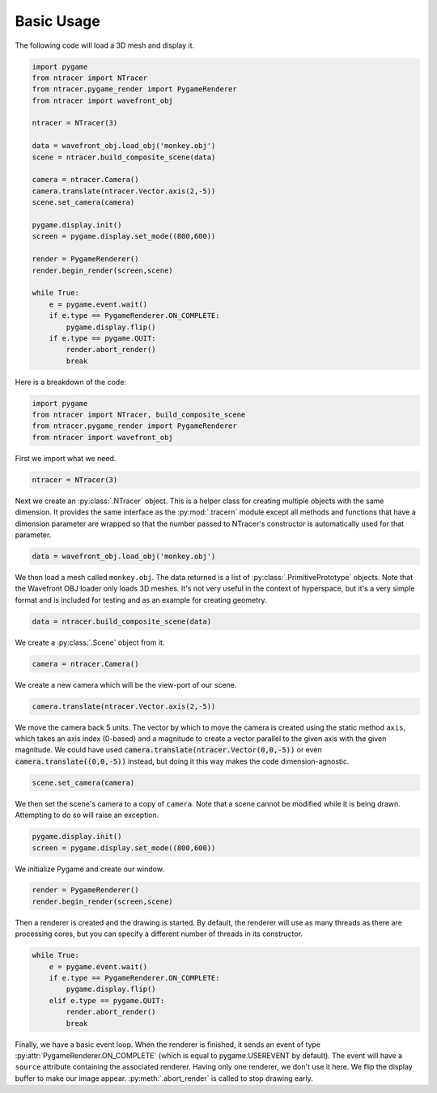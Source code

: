 Basic Usage
=============

The following code will load a 3D mesh and display it.

.. code:: python

    import pygame
    from ntracer import NTracer
    from ntracer.pygame_render import PygameRenderer
    from ntracer import wavefront_obj

    ntracer = NTracer(3)

    data = wavefront_obj.load_obj('monkey.obj')
    scene = ntracer.build_composite_scene(data)

    camera = ntracer.Camera()
    camera.translate(ntracer.Vector.axis(2,-5))
    scene.set_camera(camera)

    pygame.display.init()
    screen = pygame.display.set_mode((800,600))

    render = PygameRenderer()
    render.begin_render(screen,scene)

    while True:
        e = pygame.event.wait()
        if e.type == PygameRenderer.ON_COMPLETE:
            pygame.display.flip()
        if e.type == pygame.QUIT:
            render.abort_render()
            break


Here is a breakdown of the code:

.. code:: python

    import pygame
    from ntracer import NTracer, build_composite_scene
    from ntracer.pygame_render import PygameRenderer
    from ntracer import wavefront_obj
    
First we import what we need.

.. code:: python

    ntracer = NTracer(3)
    
Next we create an :py:class:`.NTracer` object. This is a helper class for
creating multiple objects with the same dimension. It provides the same
interface as the :py:mod:`.tracern` module except all methods and functions
that have a dimension parameter are wrapped so that the number passed to
NTracer's constructor is automatically used for that parameter.

.. code:: python

    data = wavefront_obj.load_obj('monkey.obj')

We then load a mesh called ``monkey.obj``. The data returned is a list of
:py:class:`.PrimitivePrototype` objects. Note that the Wavefront OBJ loader only
loads 3D meshes. It's not very useful in the context of hyperspace, but it's a
very simple format and is included for testing and as an example for creating
geometry.

.. code:: python

    data = ntracer.build_composite_scene(data)
    
We create a :py:class:`.Scene` object from it.
    
.. code:: python

    camera = ntracer.Camera()

We create a new camera which will be the view-port of our scene.

.. code:: python

    camera.translate(ntracer.Vector.axis(2,-5))

We move the camera back 5 units. The vector by which to move the camera is
created using the static method ``axis``, which takes an axis index (0-based)
and a magnitude to create a vector parallel to the given axis with the given
magnitude. We could have used :code:`camera.translate(ntracer.Vector(0,0,-5))`
or even :code:`camera.translate((0,0,-5))` instead, but doing it this way makes
the code dimension-agnostic.

.. code:: python

    scene.set_camera(camera)

We then set the scene's camera to a copy of ``camera``. Note that a scene cannot
be modified while it is being drawn. Attempting to do so will raise an
exception.

.. code:: python

    pygame.display.init()
    screen = pygame.display.set_mode((800,600))

We initialize Pygame and create our window.

.. code:: python

    render = PygameRenderer()
    render.begin_render(screen,scene)

Then a renderer is created and the drawing is started. By default, the renderer
will use as many threads as there are processing cores, but you can specify a
different number of threads in its constructor.

.. code:: python

    while True:
        e = pygame.event.wait()
        if e.type == PygameRenderer.ON_COMPLETE:
            pygame.display.flip()
        elif e.type == pygame.QUIT:
            render.abort_render()
            break

Finally, we have a basic event loop.  When the renderer is finished, it sends an
event of type :py:attr:`PygameRenderer.ON_COMPLETE` (which is equal to
pygame.USEREVENT by default).  The event will have a ``source`` attribute
containing the associated renderer.  Having only one renderer, we don't use it
here.  We flip the display buffer to make our image appear.
:py:meth:`.abort_render` is called to stop drawing early.

